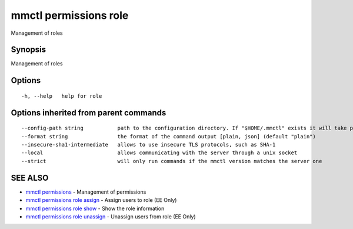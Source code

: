 .. _mmctl_permissions_role:

mmctl permissions role
----------------------

Management of roles

Synopsis
~~~~~~~~


Management of roles

Options
~~~~~~~

::

  -h, --help   help for role

Options inherited from parent commands
~~~~~~~~~~~~~~~~~~~~~~~~~~~~~~~~~~~~~~

::

      --config-path string           path to the configuration directory. If "$HOME/.mmctl" exists it will take precedence over the default value (default "$XDG_CONFIG_HOME")
      --format string                the format of the command output [plain, json] (default "plain")
      --insecure-sha1-intermediate   allows to use insecure TLS protocols, such as SHA-1
      --local                        allows communicating with the server through a unix socket
      --strict                       will only run commands if the mmctl version matches the server one

SEE ALSO
~~~~~~~~

* `mmctl permissions <mmctl_permissions.rst>`_ 	 - Management of permissions
* `mmctl permissions role assign <mmctl_permissions_role_assign.rst>`_ 	 - Assign users to role (EE Only)
* `mmctl permissions role show <mmctl_permissions_role_show.rst>`_ 	 - Show the role information
* `mmctl permissions role unassign <mmctl_permissions_role_unassign.rst>`_ 	 - Unassign users from role (EE Only)

